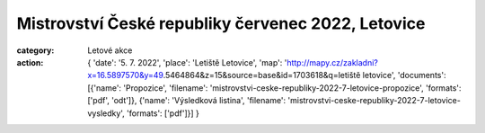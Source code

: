 Mistrovství České republiky červenec 2022, Letovice
###################################################

:category: Letové akce
:action: {
         'date': '5. 7. 2022',
         'place': 'Letiště Letovice',
         'map': 'http://mapy.cz/zakladni?x=16.5897570&y=49.5464864&z=15&source=base&id=1703618&q=letiště letovice',
         'documents':
         [{'name': 'Propozice',
         'filename': 'mistrovstvi-ceske-republiky-2022-7-letovice-propozice',
         'formats': ['pdf', 'odt']},
         {'name': 'Výsledková listina',
         'filename': 'mistrovstvi-ceske-republiky-2022-7-letovice-vysledky',
         'formats': ['pdf']}]
         }
